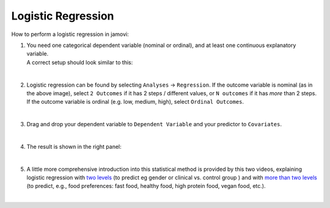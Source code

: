 .. sectionauthor:: `Jonas Rafi <https://www.su.se/english/profiles/jora9288-1.283149>`__

===================
Logistic Regression
===================

| How to perform a logistic regression in jamovi:

#. | You need one categorical |nominal| |ordinal| dependent variable (nominal or
     ordinal), and at least one continuous explanatory variable.
     
   | A correct setup should look similar to this:
   
   |data_format_regression_logistic|
   
   | 

#. | Logistic regression can be found by selecting ``Analyses`` →
     ``Regression``. If the outcome variable is nominal (as in the above
     image), select ``2 Outcomes`` if it has 2 steps / different values, or
     ``N outcomes`` if it has *more* than 2 steps. If the outcome variable is
     ordinal (e.g. low, medium, high), select ``Ordinal Outcomes``.
     
   |select_regression_logistic|
   
   | 

#. | Drag and drop your dependent variable to ``Dependent Variable`` and
     your predictor to ``Covariates``.

   |add_var_regression_logistic|

   | 

#. | The result is shown in the right panel:

   |output_regression_logistic|

   |
   
#. | A little more comprehensive introduction into this statistical method is
     provided by this two videos, explaining logistic regression with `two
     levels <https://www.youtube.com/embed/s7GL0z-3ymA?list=PLkk92zzyru5OAtc_ItUubaSSq6S_TGfRn>`__
     (to predict eg gender or clinical vs. control group ) and with `more than two levels
     <https://www.youtube.com/embed/nuyEUEBf-GQ?list=PLkk92zzyru5OAtc_ItUubaSSq6S_TGfRn>`__
     (to predict, e.g., food preferences: fast food, healthy food, high protein
     food, vegan food, etc.).
     
   |

.. ---------------------------------------------------------------------

.. |nominal|                          image:: ../_images/variable-nominal.*
   :width: 16px
.. |ordinal|                          image:: ../_images/variable-ordinal.*
   :width: 16px
.. |continuous|                       image:: ../_images/variable-continuous.*
   :width: 16px
.. |data_format_regression_logistic|  image:: ../_images/jg_data_format_regression_logistic.jpg
   :width: 25%
.. |select_regression_logistic|       image:: ../_images/jg_select_regression_logistic.jpg
   :width: 40% 
.. |add_var_regression_logistic|      image:: ../_images/jg_add_var_regression_logistic.jpg
   :width: 70%
.. |output_regression_logistic|       image:: ../_images/jg_output_regression_logistic.jpg
   :width: 50%
